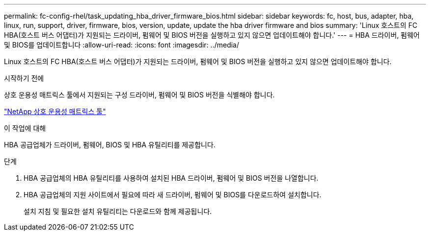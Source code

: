 ---
permalink: fc-config-rhel/task_updating_hba_driver_firmware_bios.html 
sidebar: sidebar 
keywords: fc, host, bus, adapter, hba, linux, run, support, driver, firmware, bios, version, update, update the hba driver firmware and bios 
summary: 'Linux 호스트의 FC HBA(호스트 버스 어댑터)가 지원되는 드라이버, 펌웨어 및 BIOS 버전을 실행하고 있지 않으면 업데이트해야 합니다.' 
---
= HBA 드라이버, 펌웨어 및 BIOS를 업데이트합니다
:allow-uri-read: 
:icons: font
:imagesdir: ../media/


[role="lead"]
Linux 호스트의 FC HBA(호스트 버스 어댑터)가 지원되는 드라이버, 펌웨어 및 BIOS 버전을 실행하고 있지 않으면 업데이트해야 합니다.

.시작하기 전에
상호 운용성 매트릭스 툴에서 지원되는 구성 드라이버, 펌웨어 및 BIOS 버전을 식별해야 합니다.

https://mysupport.netapp.com/matrix["NetApp 상호 운용성 매트릭스 툴"]

.이 작업에 대해
HBA 공급업체가 드라이버, 펌웨어, BIOS 및 HBA 유틸리티를 제공합니다.

.단계
. HBA 공급업체의 HBA 유틸리티를 사용하여 설치된 HBA 드라이버, 펌웨어 및 BIOS 버전을 나열합니다.
. HBA 공급업체의 지원 사이트에서 필요에 따라 새 드라이버, 펌웨어 및 BIOS를 다운로드하여 설치합니다.
+
설치 지침 및 필요한 설치 유틸리티는 다운로드와 함께 제공됩니다.


